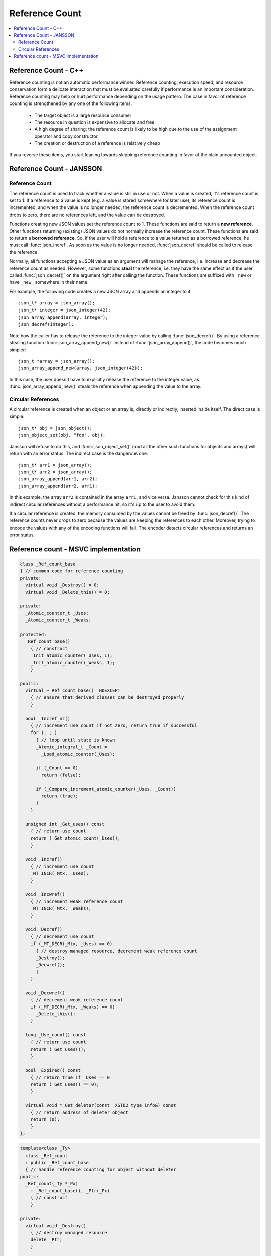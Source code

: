 ***************
Reference Count
***************

.. contents::
   :local:

Reference Count - C++
=====================

Reference counting is not an automatic performance winner. Reference counting,
execution speed, and resource conservation form a delicate interaction that
must be evaluated carefully if performance is an important consideration.
Reference counting may help or hurt performance depending on the usage pattern.
The case in favor of reference counting is strengthened by any one of
the following items:

   - The target object is a large resource consumer
     
   - The resource in question is expensive to allocate and free
     
   - A high degree of sharing; the reference count is likely to be
     high due to the use of the assignment operator and copy constructor

   - The creation or destruction of a reference is relatively cheap

If you reverse these items, you start leaning towards skipping reference counting
in favor of the plain uncounted object.


Reference Count - JANSSON
=========================

Reference Count
---------------

The reference count is used to track whether a value is still in use
or not. When a value is created, it's reference count is set to 1. If
a reference to a value is kept (e.g. a value is stored somewhere for
later use), its reference count is incremented, and when the value is
no longer needed, the reference count is decremented. When the reference
count drops to zero, there are no references left, and the value can be destroyed.

.. function:: json_t *json_incref(json_t *json)

   Increment the reference count of *json* if it's not *NULL*.
   Returns *json*.

.. function:: void json_decref(json_t *json)

   Decrement the reference count of *json*. As soon as a call to
   :func:`json_decref()` drops the reference count to zero, the value
   is destroyed and it can no longer be used.

Functions creating new JSON values set the reference count to 1. These
functions are said to return a **new reference**. Other functions
returning (existing) JSON values do not normally increase the
reference count. These functions are said to return a **borrowed
reference**. So, if the user will hold a reference to a value returned
as a borrowed reference, he must call :func:`json_incref`. As soon as
the value is no longer needed, :func:`json_decref` should be called
to release the reference.

Normally, all functions accepting a JSON value as an argument will
manage the reference, i.e. increase and decrease the reference count
as needed. However, some functions **steal** the reference, i.e. they
have the same effect as if the user called :func:`json_decref()` on
the argument right after calling the function. These functions are
suffixed with ``_new`` or have ``_new_`` somewhere in their name.

For example, the following code creates a new JSON array and appends
an integer to it::

  json_t* array = json_array();
  json_t* integer = json_integer(42);
  json_array_append(array, integer);
  json_decref(integer);

Note how the caller has to release the reference to the integer value
by calling :func:`json_decref()`. By using a reference stealing
function :func:`json_array_append_new()` instead of
:func:`json_array_append()`, the code becomes much simpler::

  json_t *array = json_array();
  json_array_append_new(array, json_integer(42));

In this case, the user doesn't have to explicitly release the
reference to the integer value, as :func:`json_array_append_new()`
steals the reference when appending the value to the array.


Circular References
-------------------

A circular reference is created when an object or an array is,
directly or indirectly, inserted inside itself. The direct case is
simple::

  json_t* obj = json_object();
  json_object_set(obj, "foo", obj);

Jansson will refuse to do this, and :func:`json_object_set()` (and
all the other such functions for objects and arrays) will return with
an error status. The indirect case is the dangerous one::

  json_t* arr1 = json_array();
  json_t* arr2 = json_array();
  json_array_append(arr1, arr2);
  json_array_append(arr2, arr1);

In this example, the array ``arr2`` is contained in the array
``arr1``, and vice versa. Jansson cannot check for this kind of
indirect circular references without a performance hit, so it's up to
the user to avoid them.

If a circular reference is created, the memory consumed by the values
cannot be freed by :func:`json_decref()`. The reference counts never
drops to zero because the values are keeping the references to each
other. Moreover, trying to encode the values with any of the encoding
functions will fail. The encoder detects circular references and
returns an error status.


Reference count - MSVC implementation
=====================================

.. code-block:: cpp

   class _Ref_count_base
   { // common code for reference counting
   private:
     virtual void _Destroy() = 0;
     virtual void _Delete_this() = 0;
   
   private:
     _Atomic_counter_t _Uses;
     _Atomic_counter_t _Weaks;
   
   protected:
     _Ref_count_base()
       { // construct
       _Init_atomic_counter(_Uses, 1);
       _Init_atomic_counter(_Weaks, 1);
       }
   
   public:
     virtual ~_Ref_count_base() _NOEXCEPT
       { // ensure that derived classes can be destroyed properly
       }
   
     bool _Incref_nz()
       { // increment use count if not zero, return true if successful
       for (; ; )
         { // loop until state is known
         _Atomic_integral_t _Count =
           _Load_atomic_counter(_Uses);
   
         if (_Count == 0)
           return (false);
   
         if (_Compare_increment_atomic_counter(_Uses, _Count))
           return (true);
         }
       }
   
     unsigned int _Get_uses() const
       { // return use count
       return (_Get_atomic_count(_Uses));
       }
   
     void _Incref()
       { // increment use count
       _MT_INCR(_Mtx, _Uses);
       }
   
     void _Incwref()
       { // increment weak reference count
       _MT_INCR(_Mtx, _Weaks);
       }
   
     void _Decref()
       { // decrement use count
       if (_MT_DECR(_Mtx, _Uses) == 0)
         { // destroy managed resource, decrement weak reference count
         _Destroy();
         _Decwref();
         }
       }
   
     void _Decwref()
       { // decrement weak reference count
       if (_MT_DECR(_Mtx, _Weaks) == 0)
         _Delete_this();
       }
   
     long _Use_count() const
       { // return use count
       return (_Get_uses());
       }
   
     bool _Expired() const
       { // return true if _Uses == 0
       return (_Get_uses() == 0);
       }
   
     virtual void *_Get_deleter(const _XSTD2 type_info&) const
       { // return address of deleter object
       return (0);
       }
   };

.. code-block:: cpp

   template<class _Ty>
     class _Ref_count
     : public _Ref_count_base
     { // handle reference counting for object without deleter
   public:
     _Ref_count(_Ty *_Px)
       : _Ref_count_base(), _Ptr(_Px)
       { // construct
       }
   
   private:
     virtual void _Destroy()
       { // destroy managed resource
       delete _Ptr;
       }
   
     virtual void _Delete_this()
       { // destroy self
       delete this;
       }
   
     _Ty * _Ptr;
     };

.. code-block:: cpp

   template<class _Ty,
     class _Dx>
     class _Ref_count_del
     : public _Ref_count_base
     { // handle reference counting for object with deleter
   public:
     _Ref_count_del(_Ty *_Px, _Dx _Dt)
       : _Ref_count_base(), _Ptr(_Px), _Dtor(_Dt)
       { // construct
       }
   
     virtual void *_Get_deleter(const _XSTD2 type_info& _Typeid) const
       { // return address of deleter object
       return ((void *)(_Typeid == typeid(_Dx) ? &_Dtor : 0));
       }
   
   private:
     virtual void _Destroy()
       { // destroy managed resource
       _Dtor(_Ptr);
       }
   
     virtual void _Delete_this()
       { // destroy self
       delete this;
       }
   
     _Ty * _Ptr;
     _Dx _Dtor;  // the stored destructor for the controlled object
     };

.. code-block:: cpp

   template<class _Ty,
     class _Dx,
     class _Alloc>
     class _Ref_count_del_alloc
     : public _Ref_count_base
     { // handle reference counting for object with deleter and allocator
   public:
     typedef _Ref_count_del_alloc<_Ty, _Dx, _Alloc> _Myty;
     typedef typename _Alloc::template rebind<_Myty>::other _Myalty;
   
     _Ref_count_del_alloc(_Ty *_Px, _Dx _Dt, _Myalty _Al)
       : _Ref_count_base(), _Ptr(_Px), _Dtor(_Dt), _Myal(_Al)
       { // construct
       }
   
     virtual void *_Get_deleter(const _XSTD2 type_info& _Typeid) const
       { // return address of deleter object
       return ((void *)(_Typeid == typeid(_Dx) ? &_Dtor : 0));
       }
   
   private:
     virtual void _Destroy()
       { // destroy managed resource
       _Dtor(_Ptr);
       }
   
     virtual void _Delete_this()
       { // destroy self
       _Myalty _Al = _Myal;
       _Al.destroy(this);
       _Al.deallocate(this, 1);
       }
   
     _Ty * _Ptr;
     _Dx _Dtor;  // the stored destructor for the controlled object
     _Myalty _Myal;  // the stored allocator for this
     };
